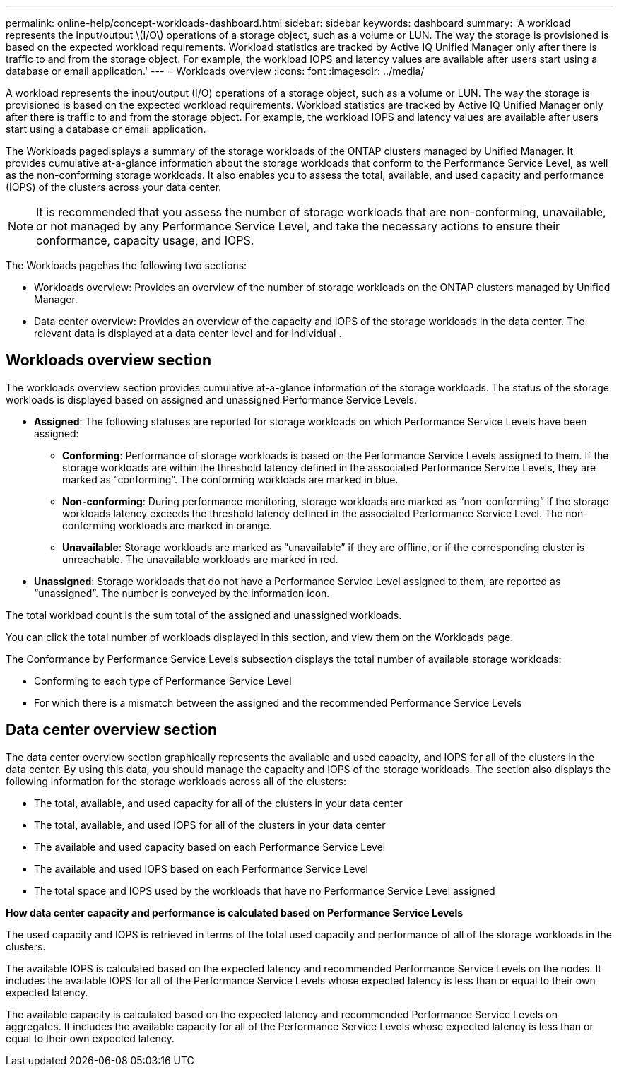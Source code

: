 ---
permalink: online-help/concept-workloads-dashboard.html
sidebar: sidebar
keywords: dashboard
summary: 'A workload represents the input/output \(I/O\) operations of a storage object, such as a volume or LUN. The way the storage is provisioned is based on the expected workload requirements. Workload statistics are tracked by Active IQ Unified Manager only after there is traffic to and from the storage object. For example, the workload IOPS and latency values are available after users start using a database or email application.'
---
= Workloads overview
:icons: font
:imagesdir: ../media/

[.lead]
A workload represents the input/output (I/O) operations of a storage object, such as a volume or LUN. The way the storage is provisioned is based on the expected workload requirements. Workload statistics are tracked by Active IQ Unified Manager only after there is traffic to and from the storage object. For example, the workload IOPS and latency values are available after users start using a database or email application.

The Workloads pagedisplays a summary of the storage workloads of the ONTAP clusters managed by Unified Manager. It provides cumulative at-a-glance information about the storage workloads that conform to the Performance Service Level, as well as the non-conforming storage workloads. It also enables you to assess the total, available, and used capacity and performance (IOPS) of the clusters across your data center.

[NOTE]
====
It is recommended that you assess the number of storage workloads that are non-conforming, unavailable, or not managed by any Performance Service Level, and take the necessary actions to ensure their conformance, capacity usage, and IOPS.
====

The Workloads pagehas the following two sections:

* Workloads overview: Provides an overview of the number of storage workloads on the ONTAP clusters managed by Unified Manager.
* Data center overview: Provides an overview of the capacity and IOPS of the storage workloads in the data center. The relevant data is displayed at a data center level and for individual .

== Workloads overview section

The workloads overview section provides cumulative at-a-glance information of the storage workloads. The status of the storage workloads is displayed based on assigned and unassigned Performance Service Levels.

* *Assigned*: The following statuses are reported for storage workloads on which Performance Service Levels have been assigned:
 ** *Conforming*: Performance of storage workloads is based on the Performance Service Levels assigned to them. If the storage workloads are within the threshold latency defined in the associated Performance Service Levels, they are marked as "`conforming`". The conforming workloads are marked in blue.
 ** *Non-conforming*: During performance monitoring, storage workloads are marked as "`non-conforming`" if the storage workloads latency exceeds the threshold latency defined in the associated Performance Service Level. The non-conforming workloads are marked in orange.
 ** *Unavailable*: Storage workloads are marked as "`unavailable`" if they are offline, or if the corresponding cluster is unreachable. The unavailable workloads are marked in red.
* *Unassigned*: Storage workloads that do not have a Performance Service Level assigned to them, are reported as "`unassigned`". The number is conveyed by the information icon.

The total workload count is the sum total of the assigned and unassigned workloads.

You can click the total number of workloads displayed in this section, and view them on the Workloads page.

The Conformance by Performance Service Levels subsection displays the total number of available storage workloads:

* Conforming to each type of Performance Service Level
* For which there is a mismatch between the assigned and the recommended Performance Service Levels

== Data center overview section

The data center overview section graphically represents the available and used capacity, and IOPS for all of the clusters in the data center. By using this data, you should manage the capacity and IOPS of the storage workloads. The section also displays the following information for the storage workloads across all of the clusters:

* The total, available, and used capacity for all of the clusters in your data center
* The total, available, and used IOPS for all of the clusters in your data center
* The available and used capacity based on each Performance Service Level
* The available and used IOPS based on each Performance Service Level
* The total space and IOPS used by the workloads that have no Performance Service Level assigned

*How data center capacity and performance is calculated based on Performance Service Levels*

The used capacity and IOPS is retrieved in terms of the total used capacity and performance of all of the storage workloads in the clusters.

The available IOPS is calculated based on the expected latency and recommended Performance Service Levels on the nodes. It includes the available IOPS for all of the Performance Service Levels whose expected latency is less than or equal to their own expected latency.

The available capacity is calculated based on the expected latency and recommended Performance Service Levels on aggregates. It includes the available capacity for all of the Performance Service Levels whose expected latency is less than or equal to their own expected latency.

